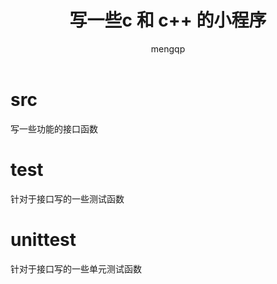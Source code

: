 #+TITLE: 写一些c 和 c++ 的小程序
#+STYLE: <link rel="stylesheet" type="text/css" href="" />
#+OPTIONS: ^:nil
#+AUTHOR: mengqp

* Table of Contents                                         :TOC_4_org:noexport:
- [[src][src]]
- [[test][test]]
- [[unittest][unittest]]

* src
  写一些功能的接口函数

* test
  针对于接口写的一些测试函数

* unittest
  针对于接口写的一些单元测试函数

